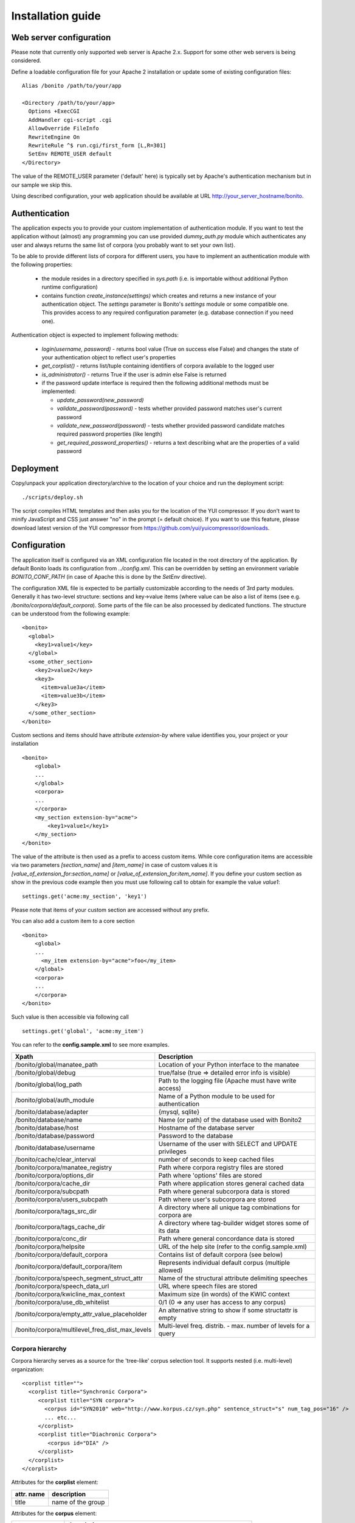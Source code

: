 ==================
Installation guide
==================

Web server configuration
========================

Please note that currently only supported web server is Apache 2.x. Support for some other web servers is being considered.

Define a loadable configuration file for your Apache 2 installation or update some of existing configuration files::

  Alias /bonito /path/to/your/app

  <Directory /path/to/your/app>
    Options +ExecCGI
    AddHandler cgi-script .cgi
    AllowOverride FileInfo
    RewriteEngine On
    RewriteRule ^$ run.cgi/first_form [L,R=301]
    SetEnv REMOTE_USER default
  </Directory>


The value of the REMOTE_USER parameter ('default' here) is typically set by Apache's authentication mechanism
but in our sample we skip this.

Using described configuration, your web application should be available at URL http://your_server_hostname/bonito.

Authentication
==============

The application expects you to provide your custom implementation of authentication module. If you want to test the
application without (almost) any programming you can use provided *dummy_auth.py* module which authenticates any user
and always returns the same list of corpora (you probably want to set your own list).

To be able to provide different lists of corpora for different users, you have to implement an authentication
module with the following properties:

  * the module resides in a directory specified in *sys.path* (i.e. is importable without additional
    Python runtime configuration)
  * contains function *create_instance(settings)* which creates and returns a new instance of your authentication object.
    The *settings* parameter is Bonito's *settings* module or some compatible one. This
    provides access to any required configuration parameter (e.g. database connection if you need one).

Authentication object is expected to implement following methods:

  * *login(username, password)* - returns bool value (True on success else False) and changes
    the state of your authentication object to reflect user's properties
  * *get_corplist()* - returns list/tuple containing identifiers of corpora available to the
    logged user
  * *is_administrator()* - returns True if the user is admin else False is returned
  * if the password update interface is required then the following additional methods must be implemented:

    * *update_password(new_password)*
    * *validate_password(password)* - tests whether provided password matches user's current password
    * *validate_new_password(password)* - tests whether provided password candidate matches required password
      properties (like length)
    * *get_required_password_properties()* - returns a text describing what are the properties of a valid password


Deployment
==========

Copy/unpack your application directory/archive to the location of your choice and run the deployment script::

   ./scripts/deploy.sh

The script compiles HTML templates and then asks you for the location of the YUI compressor. If you don't want to minify
JavaScript and CSS just answer "no" in the prompt (= default choice). If you want to use this feature, please download latest
version of the YUI compressor from https://github.com/yui/yuicompressor/downloads.

Configuration
=============

The application itself is configured via an XML configuration file located in the root directory of the application.
By default Bonito loads its configuration from *../config.xml*. This can be overridden by setting an environment
variable *BONITO_CONF_PATH* (in case of Apache this is done by the *SetEnv* directive).

The configuration XML file is expected to be partially customizable according to the needs of 3rd party modules.
Generally it has two-level structure: sections and key->value items (where value can be also a list of items (see
e.g. */bonito/corpora/default_corpora*). Some parts of the file can be also processed by dedicated functions.
The structure can be understood from the following example::

    <bonito>
      <global>
        <key1>value1</key>
      </global>
      <some_other_section>
        <key2>value2</key>
        <key3>
          <item>value3a</item>
          <item>value3b</item>
        </key3>
      </some_other_section>
    </bonito>

Custom sections and items should have attribute *extension-by* where value identifies you, your project or your
installation ::

    <bonito>
        <global>
        ...
        </global>
        <corpora>
        ...
        </corpora>
        <my_section extension-by="acme">
            <key1>value1</key1>
        </my_section>
    </bonito>


The value of the attribute is then used as a prefix to access custom items. While core configuration items are accessible
via two parameters *[section_name]* and *[item_name]* in case of custom values it is *[value_of_extension_for:section_name]*
or *[value_of_extension_for:item_name]*. If you define your custom section as show in the previous code example
then you must use following call to obtain for example the value *value1*::

    settings.get('acme:my_section', 'key1')

Please note that items of your custom section are accessed without any prefix.

You can also add a custom item to a core section ::

    <bonito>
        <global>
        ...
          <my_item extension-by="acme">foo</my_item>
        </global>
        <corpora>
        ...
        </corpora>
    </bonito>

Such value is then accessible via following call ::

    settings.get('global', 'acme:my_item')

You can refer to the **config.sample.xml** to see more examples.

+------------------------------------------------+-------------------------------------------------------------------+
| Xpath                                          | Description                                                       |
+================================================+===================================================================+
| /bonito/global/manatee_path                    | Location of your Python interface to the manatee                  |
+------------------------------------------------+-------------------------------------------------------------------+
| /bonito/global/debug                           | true/false (true => detailed error info is visible)               |
+------------------------------------------------+-------------------------------------------------------------------+
| /bonito/global/log_path                        | Path to the logging file (Apache must have write access)          |
+------------------------------------------------+-------------------------------------------------------------------+
| /bonito/global/auth_module                     | Name of a Python module to be used for authentication             |
+------------------------------------------------+-------------------------------------------------------------------+
| /bonito/database/adapter                       | {mysql, sqlite}                                                   |
+------------------------------------------------+-------------------------------------------------------------------+
| /bonito/database/name                          | Name (or path) of the database used with Bonito2                  |
+------------------------------------------------+-------------------------------------------------------------------+
| /bonito/database/host                          | Hostname of the database server                                   |
+------------------------------------------------+-------------------------------------------------------------------+
| /bonito/database/password                      | Password to the database                                          |
+------------------------------------------------+-------------------------------------------------------------------+
| /bonito/database/username                      | Username of the user with SELECT and UPDATE privileges            |
+------------------------------------------------+-------------------------------------------------------------------+
| /bonito/cache/clear_interval                   | number of seconds to keep cached files                            |
+------------------------------------------------+-------------------------------------------------------------------+
| /bonito/corpora/manatee_registry               | Path where corpora registry files are stored                      |
+------------------------------------------------+-------------------------------------------------------------------+
| /bonito/corpora/options_dir                    | Path where 'options' files are stored                             |
+------------------------------------------------+-------------------------------------------------------------------+
| /bonito/corpora/cache_dir                      | Path where application stores general cached data                 |
+------------------------------------------------+-------------------------------------------------------------------+
| /bonito/corpora/subcpath                       | Path where general subcorpora data is stored                      |
+------------------------------------------------+-------------------------------------------------------------------+
| /bonito/corpora/users_subcpath                 | Path where user's subcorpora are stored                           |
+------------------------------------------------+-------------------------------------------------------------------+
| /bonito/corpora/tags_src_dir                   | A directory where all unique tag combinations for corpora are     |
+------------------------------------------------+-------------------------------------------------------------------+
| /bonito/corpora/tags_cache_dir                 | A directory where tag-builder widget stores some of its data      |
+------------------------------------------------+-------------------------------------------------------------------+
| /bonito/corpora/conc_dir                       | Path where general concordance data is stored                     |
+------------------------------------------------+-------------------------------------------------------------------+
| /bonito/corpora/helpsite                       | URL of the help site (refer to the config.sample.xml)             |
+------------------------------------------------+-------------------------------------------------------------------+
| /bonito/corpora/default_corpora                | Contains list of default corpora (see below)                      |
+------------------------------------------------+-------------------------------------------------------------------+
| /bonito/corpora/default_corpora/item           | Represents individual default corpus (multiple allowed)           |
+------------------------------------------------+-------------------------------------------------------------------+
| /bonito/corpora/speech_segment_struct_attr     | Name of the structural attribute delimiting speeches              |
+------------------------------------------------+-------------------------------------------------------------------+
| /bonito/corpora/speech_data_url                | URL where speech files are stored                                 |
+------------------------------------------------+-------------------------------------------------------------------+
| /bonito/corpora/kwicline_max_context           | Maximum size (in words) of the KWIC context                       |
+------------------------------------------------+-------------------------------------------------------------------+
| /bonito/corpora/use_db_whitelist               | 0/1 (0 => any user has access to any corpus)                      |
+------------------------------------------------+-------------------------------------------------------------------+
| /bonito/corpora/empty_attr_value_placeholder   | An alternative string to show if some structattr is empty         |
+------------------------------------------------+-------------------------------------------------------------------+
| /bonito/corpora/multilevel_freq_dist_max_levels| Multi-level freq. distrib. - max. number of levels for a query    |
+------------------------------------------------+-------------------------------------------------------------------+

Corpora hierarchy
-----------------

Corpora hierarchy serves as a source for the 'tree-like' corpus selection tool. It supports nested (i.e. multi-level)
organization::

    <corplist title="">
      <corplist title="Synchronic Corpora">
         <corplist title="SYN corpora">
           <corpus id="SYN2010" web="http://www.korpus.cz/syn.php" sentence_struct="s" num_tag_pos="16" />
           ... etc...
         </corplist>
         <corplist title="Diachronic Corpora">
            <corpus id="DIA" />
         </corplist>
      </corplist>
    </corplist>

Attributes for the **corplist** element:

+--------------+---------------------+
| attr. name   | description         |
+==============+=====================+
| title        | name of the group   |
+--------------+---------------------+

Attributes for the **corpus** element:

+-----------------+--------------------------------------------------------------------+
| attr. name      | description                                                        |
+=================+====================================================================+
| id              | name of the corpus (as used within registry files)                 |
+-----------------+--------------------------------------------------------------------+
| sentence_struct | structure delimiting sentences                                     |
+-----------------+--------------------------------------------------------------------+
| num_tag_pos     | number of character positions in a tag                             |
+-----------------+--------------------------------------------------------------------+
| web             | (optional) external link containing information about the corpus   |
+-----------------+--------------------------------------------------------------------+


Tag-builder component configuration
-----------------------------------

Sample file::

    <tagsets>
        <tagset position="0">
            <label>
                <desc lang="en">Part of speech</desc>
                <desc lang="cs">Slovní druh</desc>
            </label>
            <value id="A">
                <desc lang="en">adjective</desc>
                <desc lang="cs">adjektivum</desc>
            </value>
            <value id="N">
            ...
            </value>
            ...
        </tagset>
        <tagset position="1">
        ...
        </tagset>
        ...
    </tagsets>

